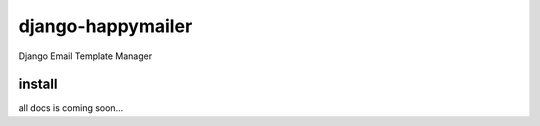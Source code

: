 django-happymailer |Build Status| |Coverage Status|
===================================================

Django Email Template Manager

install
-------

all docs is coming soon...

.. |Build Status| image:: https://travis-ci.org/barbuza/django-happymailer.svg?branch=master
   :target: https://travis-ci.org/barbuza/django-happymailer
.. |Coverage Status| image:: https://coveralls.io/repos/github/barbuza/django-happymailer/badge.svg?branch=master
   :target: https://coveralls.io/github/barbuza/django-happymailer?branch=master
